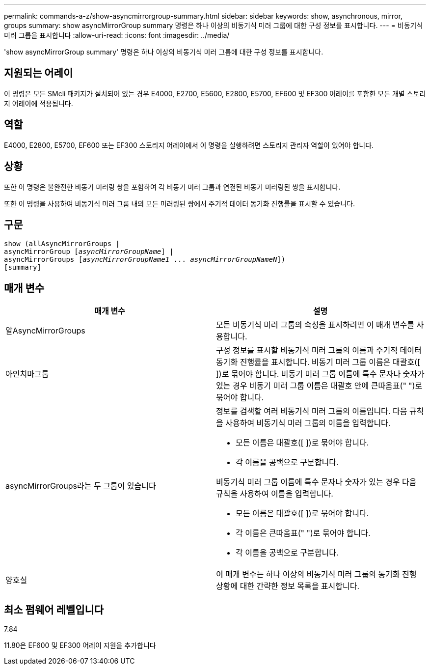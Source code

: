 ---
permalink: commands-a-z/show-asyncmirrorgroup-summary.html 
sidebar: sidebar 
keywords: show, asynchronous, mirror, groups 
summary: show asyncMirrorGroup summary 명령은 하나 이상의 비동기식 미러 그룹에 대한 구성 정보를 표시합니다. 
---
= 비동기식 미러 그룹을 표시합니다
:allow-uri-read: 
:icons: font
:imagesdir: ../media/


[role="lead"]
'show asyncMirrorGroup summary' 명령은 하나 이상의 비동기식 미러 그룹에 대한 구성 정보를 표시합니다.



== 지원되는 어레이

이 명령은 모든 SMcli 패키지가 설치되어 있는 경우 E4000, E2700, E5600, E2800, E5700, EF600 및 EF300 어레이를 포함한 모든 개별 스토리지 어레이에 적용됩니다.



== 역할

E4000, E2800, E5700, EF600 또는 EF300 스토리지 어레이에서 이 명령을 실행하려면 스토리지 관리자 역할이 있어야 합니다.



== 상황

또한 이 명령은 불완전한 비동기 미러링 쌍을 포함하여 각 비동기 미러 그룹과 연결된 비동기 미러링된 쌍을 표시합니다.

또한 이 명령을 사용하여 비동기식 미러 그룹 내의 모든 미러링된 쌍에서 주기적 데이터 동기화 진행률을 표시할 수 있습니다.



== 구문

[source, cli, subs="+macros"]
----
show (allAsyncMirrorGroups |
asyncMirrorGroup pass:quotes[[_asyncMirrorGroupName_]] |
asyncMirrorGroups pass:quotes[[_asyncMirrorGroupName1_ ... _asyncMirrorGroupNameN_]])
[summary]
----


== 매개 변수

[cols="2*"]
|===
| 매개 변수 | 설명 


 a| 
알AsyncMirrorGroups
 a| 
모든 비동기식 미러 그룹의 속성을 표시하려면 이 매개 변수를 사용합니다.



 a| 
아인치마그룹
 a| 
구성 정보를 표시할 비동기식 미러 그룹의 이름과 주기적 데이터 동기화 진행률을 표시합니다. 비동기 미러 그룹 이름은 대괄호([ ])로 묶어야 합니다. 비동기 미러 그룹 이름에 특수 문자나 숫자가 있는 경우 비동기 미러 그룹 이름은 대괄호 안에 큰따옴표(" ")로 묶어야 합니다.



 a| 
asyncMirrorGroups라는 두 그룹이 있습니다
 a| 
정보를 검색할 여러 비동기식 미러 그룹의 이름입니다. 다음 규칙을 사용하여 비동기식 미러 그룹의 이름을 입력합니다.

* 모든 이름은 대괄호([ ])로 묶어야 합니다.
* 각 이름을 공백으로 구분합니다.


비동기식 미러 그룹 이름에 특수 문자나 숫자가 있는 경우 다음 규칙을 사용하여 이름을 입력합니다.

* 모든 이름은 대괄호([ ])로 묶어야 합니다.
* 각 이름은 큰따옴표(" ")로 묶어야 합니다.
* 각 이름을 공백으로 구분합니다.




 a| 
양호실
 a| 
이 매개 변수는 하나 이상의 비동기식 미러 그룹의 동기화 진행 상황에 대한 간략한 정보 목록을 표시합니다.

|===


== 최소 펌웨어 레벨입니다

7.84

11.80은 EF600 및 EF300 어레이 지원을 추가합니다
